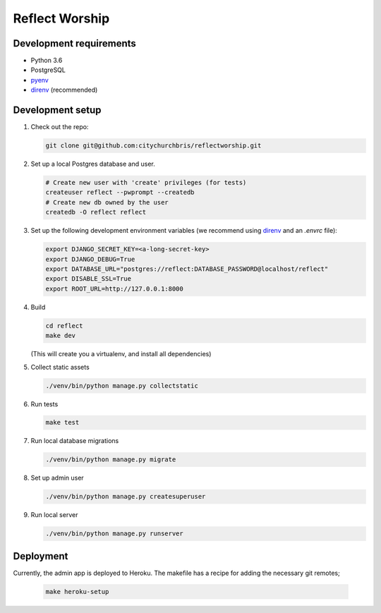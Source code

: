 Reflect Worship
---------------

Development requirements
========================

* Python 3.6
* PostgreSQL
* pyenv_
* direnv_ (recommended)


Development setup
=================

#. Check out the repo:

   .. code:: sh

      git clone git@github.com:citychurchbris/reflectworship.git

#. Set up a local Postgres database and user.

   .. code:: sh

      # Create new user with 'create' privileges (for tests)
      createuser reflect --pwprompt --createdb
      # Create new db owned by the user
      createdb -O reflect reflect

#. Set up the following development environment variables (we recommend using direnv_ and an `.envrc` file):

   .. code:: sh

    export DJANGO_SECRET_KEY=<a-long-secret-key>
    export DJANGO_DEBUG=True
    export DATABASE_URL="postgres://reflect:DATABASE_PASSWORD@localhost/reflect"
    export DISABLE_SSL=True
    export ROOT_URL=http://127.0.0.1:8000

#. Build

   .. code:: sh

        cd reflect
        make dev

   (This will create you a virtualenv, and install all dependencies)

#. Collect static assets

   .. code:: sh

        ./venv/bin/python manage.py collectstatic

#. Run tests

   .. code:: sh

        make test

#. Run local database migrations

   .. code:: sh

        ./venv/bin/python manage.py migrate

#. Set up admin user

   .. code:: sh

        ./venv/bin/python manage.py createsuperuser

#. Run local server

   .. code:: sh

        ./venv/bin/python manage.py runserver


Deployment
==========

Currently, the admin app is deployed to Heroku. The makefile has a recipe for
adding the necessary git remotes;

  .. code:: sh

    make heroku-setup

.. _pyenv: https://github.com/pyenv/pyenv
.. _direnv: https://direnv.net/
